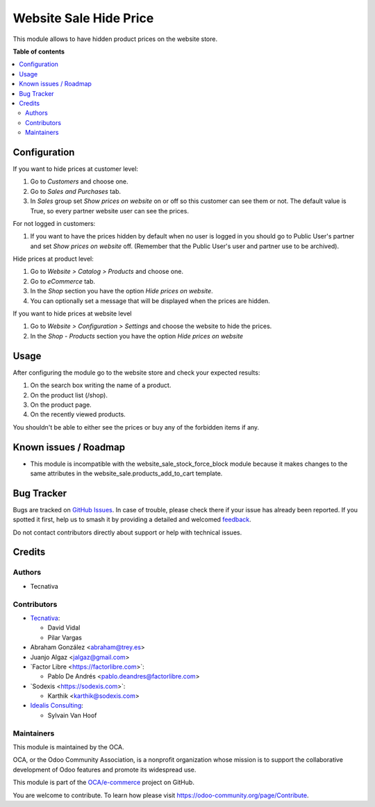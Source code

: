 =======================
Website Sale Hide Price
=======================

.. 
   !!!!!!!!!!!!!!!!!!!!!!!!!!!!!!!!!!!!!!!!!!!!!!!!!!!!
   !! This file is generated by oca-gen-addon-readme !!
   !! changes will be overwritten.                   !!
   !!!!!!!!!!!!!!!!!!!!!!!!!!!!!!!!!!!!!!!!!!!!!!!!!!!!
   !! source digest: sha256:a527724d118ccfc6608fc1b3fd828e9c26cb60b8d327d12d6b95b5eb558105f1
   !!!!!!!!!!!!!!!!!!!!!!!!!!!!!!!!!!!!!!!!!!!!!!!!!!!!

.. |badge1| image:: https://img.shields.io/badge/maturity-Beta-yellow.png
    :target: https://odoo-community.org/page/development-status
    :alt: Beta
.. |badge2| image:: https://img.shields.io/badge/licence-AGPL--3-blue.png
    :target: http://www.gnu.org/licenses/agpl-3.0-standalone.html
    :alt: License: AGPL-3
.. |badge3| image:: https://img.shields.io/badge/github-OCA%2Fe--commerce-lightgray.png?logo=github
    :target: https://github.com/OCA/e-commerce/tree/17.0/website_sale_hide_price
    :alt: OCA/e-commerce
.. |badge4| image:: https://img.shields.io/badge/weblate-Translate%20me-F47D42.png
    :target: https://translation.odoo-community.org/projects/e-commerce-17-0/e-commerce-17-0-website_sale_hide_price
    :alt: Translate me on Weblate
.. |badge5| image:: https://img.shields.io/badge/runboat-Try%20me-875A7B.png
    :target: https://runboat.odoo-community.org/builds?repo=OCA/e-commerce&target_branch=17.0
    :alt: Try me on Runboat

|badge1| |badge2| |badge3| |badge4| |badge5|

This module allows to have hidden product prices on the website store.

**Table of contents**

.. contents::
   :local:

Configuration
=============

If you want to hide prices at customer level:

1. Go to *Customers* and choose one.
2. Go to *Sales and Purchases* tab.
3. In *Sales* group set *Show prices on website* on or off so this
   customer can see them or not. The default value is True, so every
   partner website user can see the prices.

For not logged in customers:

1. If you want to have the prices hidden by default when no user is
   logged in you should go to Public User's partner and set *Show prices
   on website* off. (Remember that the Public User's user and partner
   use to be archived).

Hide prices at product level:

1. Go to *Website > Catalog > Products* and choose one.
2. Go to *eCommerce* tab.
3. In the *Shop* section you have the option *Hide prices on website*.
4. You can optionally set a message that will be displayed when the
   prices are hidden.

If you want to hide prices at website level

1. Go to *Website > Configuration > Settings* and choose the website to
   hide the prices.
2. In the *Shop - Products* section you have the option *Hide prices on
   website*

Usage
=====

After configuring the module go to the website store and check your
expected results:

1. On the search box writing the name of a product.
2. On the product list (/shop).
3. On the product page.
4. On the recently viewed products.

You shouldn't be able to either see the prices or buy any of the
forbidden items if any.

Known issues / Roadmap
======================

-  This module is incompatible with the website_sale_stock_force_block
   module because it makes changes to the same attributes in the
   website_sale.products_add_to_cart template.

Bug Tracker
===========

Bugs are tracked on `GitHub Issues <https://github.com/OCA/e-commerce/issues>`_.
In case of trouble, please check there if your issue has already been reported.
If you spotted it first, help us to smash it by providing a detailed and welcomed
`feedback <https://github.com/OCA/e-commerce/issues/new?body=module:%20website_sale_hide_price%0Aversion:%2017.0%0A%0A**Steps%20to%20reproduce**%0A-%20...%0A%0A**Current%20behavior**%0A%0A**Expected%20behavior**>`_.

Do not contact contributors directly about support or help with technical issues.

Credits
=======

Authors
-------

* Tecnativa

Contributors
------------

-  `Tecnativa <https://www.tecnativa.com>`__:

   -  David Vidal
   -  Pilar Vargas

-  Abraham González <abraham@trey.es>
-  Juanjo Algaz <jalgaz@gmail.com>
-  \`Factor Libre <https://factorlibre.com>\`:

   -  Pablo De Andrés <pablo.deandres@factorlibre.com>

-  \`Sodexis <https://sodexis.com>\`:

   -  Karthik <karthik@sodexis.com>

-  `Idealis Consulting <https://idealisconsulting.com>`__:

   -  Sylvain Van Hoof

Maintainers
-----------

This module is maintained by the OCA.

.. image:: https://odoo-community.org/logo.png
   :alt: Odoo Community Association
   :target: https://odoo-community.org

OCA, or the Odoo Community Association, is a nonprofit organization whose
mission is to support the collaborative development of Odoo features and
promote its widespread use.

This module is part of the `OCA/e-commerce <https://github.com/OCA/e-commerce/tree/17.0/website_sale_hide_price>`_ project on GitHub.

You are welcome to contribute. To learn how please visit https://odoo-community.org/page/Contribute.

